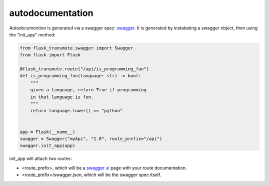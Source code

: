 =================
autodocumentation
=================

Autodocumention is generated via a swagger spec: `swagger
<http://swagger.io/>`_. It is generated by instatiating a swagger object,
then using the "init_app" method:

.. code:: python

    from flask_transmute.swagger import Swagger
    from flask import Flask

    @flask_transmute.route("/api/is_programming_fun")
    def is_programming_fun(language: str) -> bool:
        """
        given a language, return True if programming
        in that language is fun.
        """
        return language.lower() == "python"


    app = Flask(__name__)
    swagger = Swagger("myApi", "1.0", route_prefix="/api")
    swagger.init_app(app)


init_app will attach two routes:

* <route_prefix>, which will be a `swagger ui
  <http://swagger.io/swagger-ui/>`_ page with your route
  documentation.
* <route_prefix>/swagger.json, which will be the swagger spec itself.
